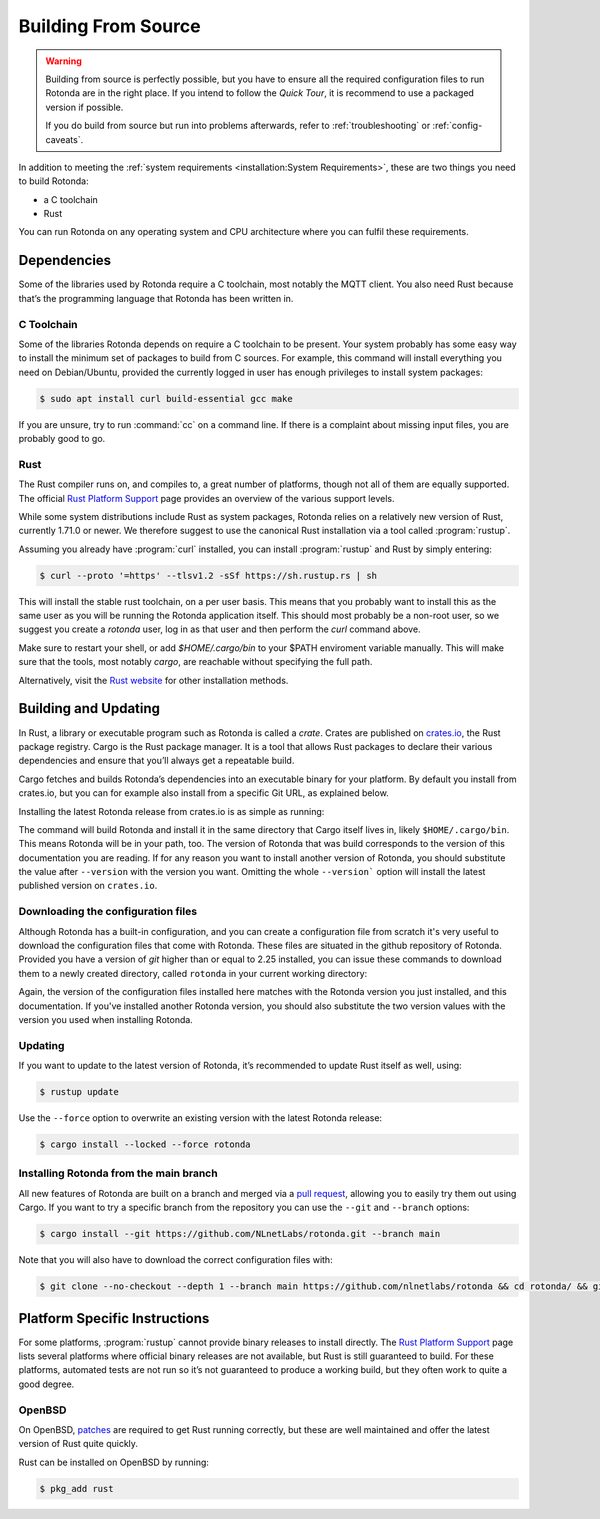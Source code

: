Building From Source
====================

.. warning::

   Building from source is perfectly possible, but you have to ensure all the
   required configuration files to run Rotonda are in the right place.
   If you intend to follow the `Quick Tour`, it is recommend to use a packaged
   version if possible.

   If you do build from source but run into problems afterwards, refer to
   :ref:`troubleshooting` or :ref:`config-caveats`.



In addition to meeting the :ref:`system requirements <installation:System
Requirements>`, these are two things you need to build Rotonda: 

- a C toolchain
- Rust

You can run Rotonda on any operating system and CPU architecture where you
can fulfil these requirements.

Dependencies
------------

Some of the libraries used by Rotonda require a C toolchain, most notably the
MQTT client. You also need Rust because that’s the programming language that
Rotonda has been written in.

C Toolchain
"""""""""""

Some of the libraries Rotonda depends on require a C toolchain to be present.
Your system probably has some easy way to install the minimum set of packages
to build from C sources. For example, this command will install everything you
need on Debian/Ubuntu, provided the currently logged in user has enough
privileges to install system packages:

.. code-block:: text

  $ sudo apt install curl build-essential gcc make

If you are unsure, try to run :command:`cc` on a command line. If there is a
complaint about missing input files, you are probably good to go.

.. _rustup:

Rust
""""

The Rust compiler runs on, and compiles to, a great number of platforms,
though not all of them are equally supported. The official `Rust Platform
Support`_ page provides an overview of the various support levels.

While some system distributions include Rust as system packages, Rotonda
relies on a relatively new version of Rust, currently 1.71.0 or newer. We
therefore suggest to use the canonical Rust installation via a tool called
:program:`rustup`.

Assuming you already have :program:`curl` installed, you can install
:program:`rustup` and Rust by simply entering:

.. code-block:: text

  $ curl --proto '=https' --tlsv1.2 -sSf https://sh.rustup.rs | sh

This will install the stable rust toolchain, on a per user basis. This means
that you probably want to install this as the same user as you will be running
the Rotonda application itself. This should most probably be a non-root
user, so we suggest you create a `rotonda` user, log in as that user and then
perform the `curl` command above.

Make sure to restart your shell, or add `$HOME/.cargo/bin` to your $PATH
enviroment variable manually. This will make sure that the tools, most notably
`cargo`, are reachable without specifying the full path.

Alternatively, visit the `Rust website
<https://www.rust-lang.org/tools/install>`_ for other installation methods.

Building and Updating
---------------------

In Rust, a library or executable program such as Rotonda is called a
*crate*. Crates are published on `crates.io
<https://crates.io/crates/rotonda>`_, the Rust package registry. Cargo is
the Rust package manager. It is a tool that allows Rust packages to declare
their various dependencies and ensure that you’ll always get a repeatable
build. 

Cargo fetches and builds Rotonda’s dependencies into an executable binary
for your platform. By default you install from crates.io, but you can for
example also install from a specific Git URL, as explained below.

Installing the latest Rotonda release from crates.io is as simple as
running:

.. code-block:: bash
  :substitutions:

  $ cargo install rotonda --version |version| --locked

The command will build Rotonda and install it in the same directory that Cargo
itself lives in, likely ``$HOME/.cargo/bin``. This means Rotonda will be in
your path, too. The version of Rotonda that was build corresponds to the
version of this documentation you are reading. If for any reason you want to
install another version of Rotonda, you should substitute the value after
``--version`` with the version you want. Omitting the whole ``--version```
option will install the latest published version on ``crates.io``.

.. _download-config:

Downloading the configuration files
"""""""""""""""""""""""""""""""""""

Although Rotonda has a built-in configuration, and you can create a
configuration file from scratch it's very useful to download the configuration
files that come with Rotonda. These files are situated in the github
repository of Rotonda. Provided you have a version of `git` higher than or
equal to 2.25 installed, you can issue these commands to download them to a
newly created directory, called ``rotonda`` in your current working directory:

.. code-block:: bash
  :substitutions:

  $ git clone --no-checkout --depth 1 --branch v|version| https://github.com/nlnetlabs/rotonda && cd rotonda/ && git sparse-checkout set etc && git checkout v|version|

Again, the version of the configuration files installed here matches with the
Rotonda version you just installed, and this documentation. If you've
installed another Rotonda version, you should also substitute the two version
values with the version you used when installing Rotonda.

Updating
""""""""

If you want to update to the latest version of Rotonda, it’s recommended
to update Rust itself as well, using:

.. code-block:: bash

  $ rustup update

Use the ``--force`` option to overwrite an existing version with the latest
Rotonda release:

.. code-block:: text

  $ cargo install --locked --force rotonda

Installing Rotonda from the main branch
"""""""""""""""""""""""""""""""""""""""

All new features of Rotonda are built on a branch and merged via a `pull
request <https://github.com/NLnetLabs/rotonda/pulls>`_, allowing you to
easily try them out using Cargo. If you want to try a specific branch from
the repository you can use the ``--git`` and ``--branch`` options:

.. code-block:: text

  $ cargo install --git https://github.com/NLnetLabs/rotonda.git --branch main

Note that you will also have to download the correct configuration files with:

.. code-block:: bash

  $ git clone --no-checkout --depth 1 --branch main https://github.com/nlnetlabs/rotonda && cd rotonda/ && git sparse-checkout set etc && git checkout main

.. Seealso:: For more installation options refer to the `Cargo book
             <https://doc.rust-lang.org/cargo/commands/cargo-install.html#install-options>`_.

Platform Specific Instructions
------------------------------

For some platforms, :program:`rustup` cannot provide binary releases to
install directly. The `Rust Platform Support`_ page lists
several platforms where official binary releases are not available, but Rust
is still guaranteed to build. For these platforms, automated tests are not
run so it’s not guaranteed to produce a working build, but they often work to
quite a good degree.

.. _Rust Platform Support:  https://doc.rust-lang.org/nightly/rustc/platform-support.html

OpenBSD
"""""""

On OpenBSD, `patches
<https://github.com/openbsd/ports/tree/master/lang/rust/patches>`_ are
required to get Rust running correctly, but these are well maintained and
offer the latest version of Rust quite quickly.

Rust can be installed on OpenBSD by running:

.. code-block:: bash

  $ pkg_add rust
